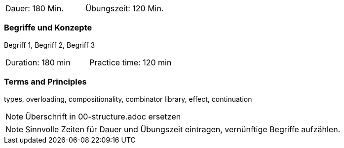// tag::DE[]
|===
| Dauer: 180 Min. | Übungszeit: 120 Min.
|===

=== Begriffe und Konzepte
Begriff 1, Begriff 2, Begriff 3


// end::DE[]

// tag::EN[]
|===
| Duration: 180 min | Practice time: 120 min
|===

=== Terms and Principles
types, overloading, compositionality, combinator library, effect, continuation

// end::EN[]

// tag::REMARK[]
[NOTE]
====
Überschrift in 00-structure.adoc ersetzen
====
// end::REMARK[]

// tag::REMARK[]
[NOTE]
====
Sinnvolle Zeiten für Dauer und Übungszeit eintragen, vernünftige Begriffe aufzählen.
====
// end::REMARK[]
